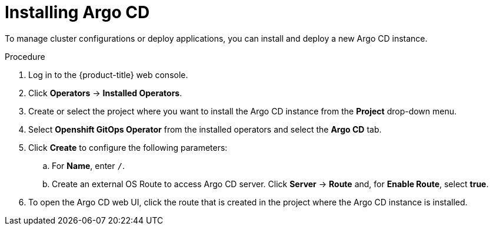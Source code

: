 // Module included in the following assemblies:
//
// * gitops-argo-cd-installation.adoc

:_content-type: PROCEDURE
[id="gitops-argo-cd-installation_{context}"]
= Installing Argo CD 

To manage cluster configurations or deploy applications, you can install and deploy a new Argo CD instance.

.Procedure
. Log in to the {product-title} web console. 

. Click *Operators* -> *Installed Operators*.

. Create or select the project where you want to install the Argo CD instance from the *Project* drop-down menu.

. Select *Openshift GitOps Operator* from the installed operators and select the *Argo CD* tab.

. Click *Create* to configure the following parameters:

.. For *Name*, enter `/`.

.. Create an external OS Route to access Argo CD server. Click *Server* -> *Route* and, for *Enable Route*, select *true*.

. To open the Argo CD web UI, click the route that is created in the project where the Argo CD instance is installed.